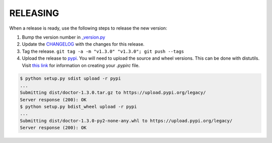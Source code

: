 RELEASING
=========

When a release is ready, use the following steps to release the new version:

1. Bump the version number in `_version.py <https://github.com/upsight/doctor/blob/master/doctor/_version.py#L1>`_
2. Update the `CHANGELOG <https://github.com/upsight/doctor/blob/master/CHANGELOG.rst>`_ with the changes for this release.
3. Tag the release.  ``git tag -a -m "v1.3.0" "v1.3.0"; git push --tags``
4. Upload the release to `pypi <https://pypi.python.org/pypi/doctor>`_.  You will need to upload the source and wheel versions.  This can be done with distutils.
   Visit `this link <https://packaging.python.org/guides/migrating-to-pypi-org/#uploading>`_ for information on creating your `.pypirc` file.

.. code-block:: bash

    $ python setup.py sdist upload -r pypi
    ...
    Submitting dist/doctor-1.3.0.tar.gz to https://upload.pypi.org/legacy/
    Server response (200): OK
    $ python setup.py bdist_wheel upload -r pypi
    ...
    Submitting dist/doctor-1.3.0-py2-none-any.whl to https://upload.pypi.org/legacy/
    Server response (200): OK

